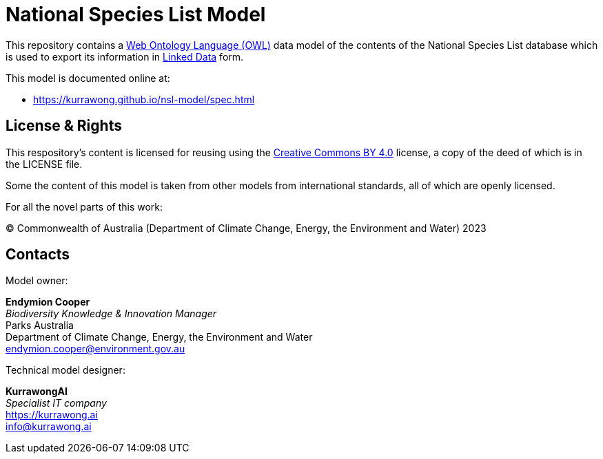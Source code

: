 = National Species List Model

This repository contains a https://www.w3.org/OWL/[Web Ontology Language (OWL)] data model of the contents of the National Species List database which is used to export its information in https://www.w3.org/wiki/LinkedData[Linked Data] form.

This model is documented online at:

* https://kurrawong.github.io/nsl-model/spec.html


== License & Rights

This respository's content is licensed for reusing using the https://creativecommons.org/licenses/by/4.0/[Creative Commons BY 4.0] license, a copy of the deed of which is in the LICENSE file.

Some the content of this model is taken from other models from international standards, all of which are openly licensed.

For all the novel parts of this work:

&copy; Commonwealth of Australia (Department of Climate Change, Energy, the Environment and Water) 2023

== Contacts

Model owner:

*Endymion Cooper* +
_Biodiversity Knowledge & Innovation Manager_ +
Parks Australia +
Department of Climate Change, Energy, the Environment and Water +
endymion.cooper@environment.gov.au

Technical model designer:

*KurrawongAI* +
_Specialist IT company_ +
https://kurrawong.ai +
info@kurrawong.ai